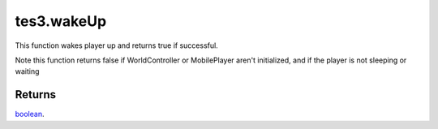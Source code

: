 tes3.wakeUp
====================================================================================================

This function wakes player up and returns true if successful.

Note this function returns false if WorldController or MobilePlayer aren't initialized, and if the player is not sleeping or waiting

Returns
----------------------------------------------------------------------------------------------------

`boolean`_.

.. _`boolean`: ../../../lua/type/boolean.html
